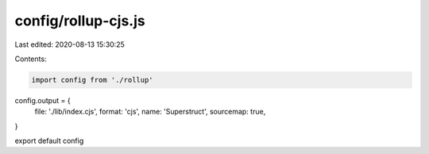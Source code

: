 config/rollup-cjs.js
====================

Last edited: 2020-08-13 15:30:25

Contents:

.. code-block:: js

    import config from './rollup'

config.output = {
  file: './lib/index.cjs',
  format: 'cjs',
  name: 'Superstruct',
  sourcemap: true,
}

export default config


